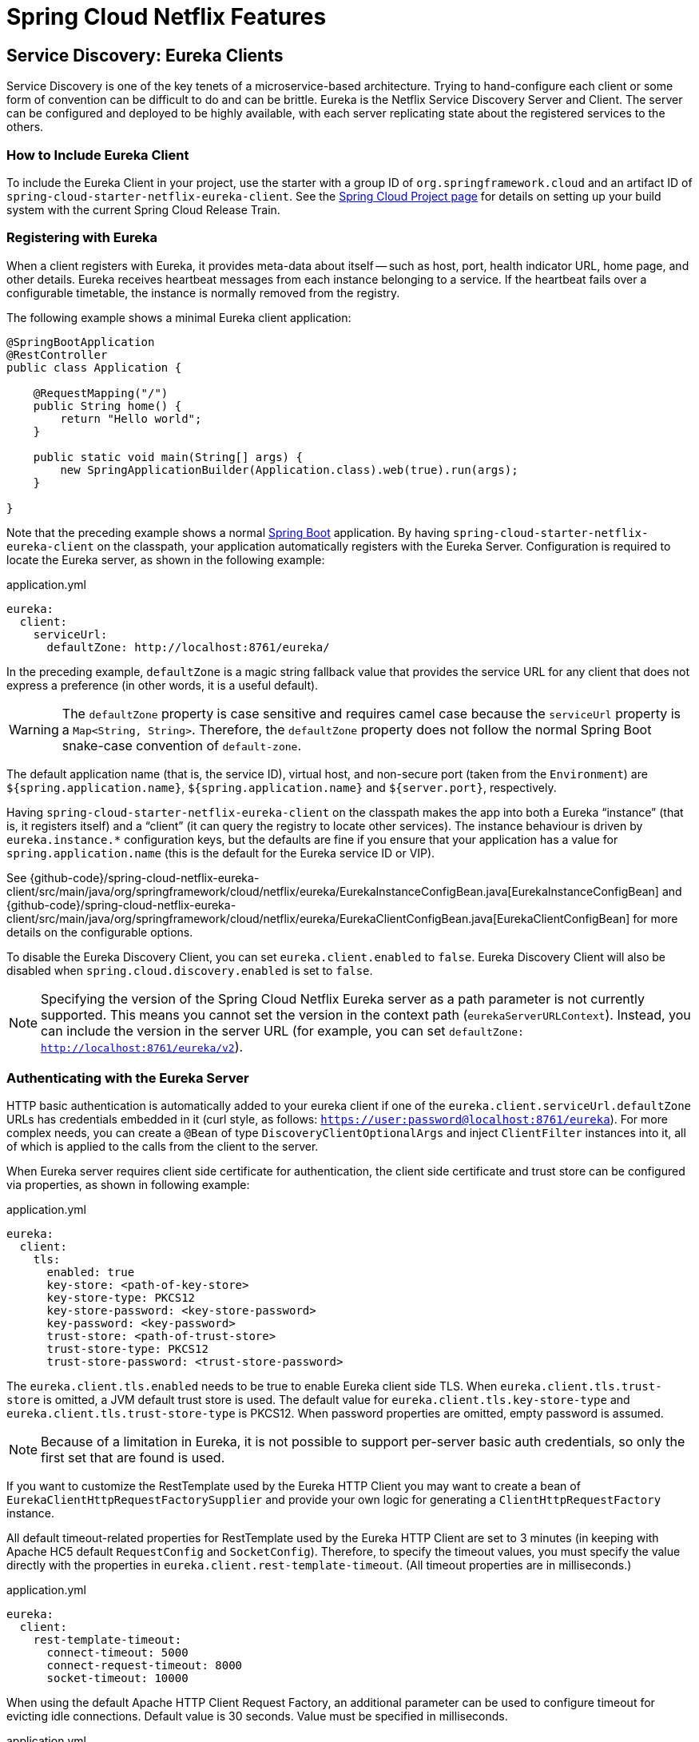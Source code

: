 [[features]]
= Spring Cloud Netflix Features

== Service Discovery: Eureka Clients

Service Discovery is one of the key tenets of a microservice-based architecture.
Trying to hand-configure each client or some form of convention can be difficult to do and can be brittle.
Eureka is the Netflix Service Discovery Server and Client.
The server can be configured and deployed to be highly available, with each server replicating state about the registered services to the others.

[[netflix-eureka-client-starter]]
=== How to Include Eureka Client

To include the Eureka Client in your project, use the starter with a group ID of `org.springframework.cloud` and an artifact ID of  `spring-cloud-starter-netflix-eureka-client`.
See the https://projects.spring.io/spring-cloud/[Spring Cloud Project page] for details on setting up your build system with the current Spring Cloud Release Train.

=== Registering with Eureka

When a client registers with Eureka, it provides meta-data about itself -- such as host, port, health indicator URL, home page, and other details.
Eureka receives heartbeat messages from each instance belonging to a service.
If the heartbeat fails over a configurable timetable, the instance is normally removed from the registry.
// TODO "normally"? Is there some configuration detail that causes a different behavior?

The following example shows a minimal Eureka client application:

[source,java,indent=0]
----
@SpringBootApplication
@RestController
public class Application {

    @RequestMapping("/")
    public String home() {
        return "Hello world";
    }

    public static void main(String[] args) {
        new SpringApplicationBuilder(Application.class).web(true).run(args);
    }

}
----

Note that the preceding example shows a normal https://projects.spring.io/spring-boot/[Spring Boot] application.
By having `spring-cloud-starter-netflix-eureka-client` on the classpath, your application automatically registers with the Eureka Server.  Configuration is required to locate the Eureka server, as shown in the following example:

.application.yml
----
eureka:
  client:
    serviceUrl:
      defaultZone: http://localhost:8761/eureka/
----

In the preceding example, `defaultZone` is a magic string fallback value that provides the service URL for any client that does not express a preference (in other words, it is a useful default).

WARNING: The `defaultZone` property is case sensitive and requires camel case because the `serviceUrl` property is a `Map<String, String>`. Therefore, the `defaultZone` property does not follow the normal Spring Boot snake-case convention of `default-zone`.

The default application name (that is, the service ID), virtual host, and non-secure port (taken from the `Environment`) are `${spring.application.name}`, `${spring.application.name}` and `${server.port}`, respectively.

Having `spring-cloud-starter-netflix-eureka-client` on the classpath makes the app into both a Eureka "`instance`" (that is, it registers itself) and a "`client`" (it can query the registry to locate other services).
The instance behaviour is driven by `eureka.instance.*` configuration keys, but the defaults are fine if you ensure that your application has a value for `spring.application.name` (this is the default for the Eureka service ID or VIP).

See {github-code}/spring-cloud-netflix-eureka-client/src/main/java/org/springframework/cloud/netflix/eureka/EurekaInstanceConfigBean.java[EurekaInstanceConfigBean] and {github-code}/spring-cloud-netflix-eureka-client/src/main/java/org/springframework/cloud/netflix/eureka/EurekaClientConfigBean.java[EurekaClientConfigBean] for more details on the configurable options.

To disable the Eureka Discovery Client, you can set `eureka.client.enabled` to `false`. Eureka Discovery Client will also be disabled when `spring.cloud.discovery.enabled` is set to `false`.


NOTE: Specifying the version of the Spring Cloud Netflix Eureka server as a path parameter is not currently supported. This means you cannot set the version in the context path (`eurekaServerURLContext`). Instead, you can include the version in the server URL (for example, you can set `defaultZone: http://localhost:8761/eureka/v2`).

=== Authenticating with the Eureka Server

HTTP basic authentication is automatically added to your eureka client if one of the `eureka.client.serviceUrl.defaultZone` URLs has credentials embedded in it (curl style, as follows: `https://user:password@localhost:8761/eureka`).
For more complex needs, you can create a `@Bean` of type `DiscoveryClientOptionalArgs` and inject `ClientFilter` instances into it, all of which is applied to the calls from the client to the server.

When Eureka server requires client side certificate for authentication, the client side certificate and trust store can be configured via properties, as shown in following example:

.application.yml
[source,yaml]
----
eureka:
  client:
    tls:
      enabled: true
      key-store: <path-of-key-store>
      key-store-type: PKCS12
      key-store-password: <key-store-password>
      key-password: <key-password>
      trust-store: <path-of-trust-store>
      trust-store-type: PKCS12
      trust-store-password: <trust-store-password>
----

The `eureka.client.tls.enabled` needs to be true to enable Eureka client side TLS. When `eureka.client.tls.trust-store` is omitted, a JVM default trust store is used. The default value for `eureka.client.tls.key-store-type` and `eureka.client.tls.trust-store-type` is PKCS12. When password properties are omitted, empty password is assumed.

NOTE: Because of a limitation in Eureka, it is not possible to support per-server basic auth credentials, so only the first set that are found is used.

If you want to customize the RestTemplate used by the Eureka HTTP Client you may want to create a bean of `EurekaClientHttpRequestFactorySupplier` and provide your own logic for generating a `ClientHttpRequestFactory` instance.

All default timeout-related properties for RestTemplate used by the Eureka HTTP Client are set to 3 minutes (in keeping with Apache HC5 default `RequestConfig` and `SocketConfig`). Therefore, to specify the timeout values, you must specify the value directly with the properties in `eureka.client.rest-template-timeout`. (All timeout properties are in milliseconds.)

.application.yml
[source,yaml]
----
eureka:
  client:
    rest-template-timeout:
      connect-timeout: 5000
      connect-request-timeout: 8000
      socket-timeout: 10000
----

When using the default Apache HTTP Client Request Factory, an additional parameter can be used to configure timeout for evicting idle connections. Default value is 30 seconds. Value must be specified in milliseconds.

.application.yml
[source,yaml]
----
eureka:
  client:
    rest-template-timeout:
      idle-timeout: 30000
----

=== Status Page and Health Indicator

The status page and health indicators for a Eureka instance default to `/info` and `/health` respectively, which are the default locations of useful endpoints in a Spring Boot Actuator application.
You need to change these, even for an Actuator application if you use a non-default context path or servlet path (such as `server.servletPath=/custom`). The following example shows the default values for the two settings:

.application.yml
----
eureka:
  instance:
    statusPageUrlPath: ${server.servletPath}/info
    healthCheckUrlPath: ${server.servletPath}/health
----

These links show up in the metadata that is consumed by clients and are used in some scenarios to decide whether to send requests to your application, so it is helpful if they are accurate.

NOTE: In Dalston it was also required to set the status and health check URLs when changing
that management context path.  This requirement was removed beginning in Edgware.

=== Registering a Secure Application

If your app wants to be contacted over HTTPS, you can set two flags in the `EurekaInstanceConfigBean`:

* `eureka.instance.[nonSecurePortEnabled]=[false]`
* `eureka.instance.[securePortEnabled]=[true]`

Doing so makes Eureka publish instance information that shows an explicit preference for secure communication.
The Spring Cloud `DiscoveryClient` always returns a URI starting with `https` for a service configured this way.
Similarly, when a service is configured this way, the Eureka (native) instance information has a secure health check URL.

Because of the way Eureka works internally, it still publishes a non-secure URL for the status and home pages unless you also override those explicitly.
You can use placeholders to configure the eureka instance URLs, as shown in the following example:

.application.yml
----
eureka:
  instance:
    statusPageUrl: https://${eureka.hostname}/info
    healthCheckUrl: https://${eureka.hostname}/health
    homePageUrl: https://${eureka.hostname}/
----

(Note that `${eureka.hostname}` is a native placeholder only available
in later versions of Eureka. You could achieve the same thing with
Spring placeholders as well -- for example, by using `${eureka.instance.hostName}`.)

NOTE: If your application runs behind a proxy, and the SSL termination is in the proxy (for example, if you run in Cloud Foundry or other platforms as a service), then you need to ensure that the proxy "`forwarded`" headers are intercepted and handled by the application.
If the Tomcat container embedded in a Spring Boot application has explicit configuration for the 'X-Forwarded-\*` headers, this happens automatically.
The links rendered by your app to itself being wrong (the wrong host, port, or protocol) is a sign that you got this configuration wrong.

=== Eureka's Health Checks

By default, Eureka uses the client heartbeat to determine if a client is up.
Unless specified otherwise, the Discovery Client does not propagate the current health check status of the application, per the Spring Boot Actuator.
Consequently, after successful registration, Eureka always announces that the application is in 'UP' state. This behavior can be altered by enabling Eureka health checks, which results in propagating application status to Eureka.
As a consequence, every other application does not send traffic to applications in states other then 'UP'.
The following example shows how to enable health checks for the client:

.application.yml
----
eureka:
  client:
    healthcheck:
      enabled: true
----

WARNING: `eureka.client.healthcheck.enabled=true` should only be set in `application.yml`. Setting the value in `bootstrap.yml` causes undesirable side effects, such as registering in Eureka with an `UNKNOWN` status.

If you require more control over the health checks, consider implementing your own `com.netflix.appinfo.HealthCheckHandler`.

=== Eureka Metadata for Instances and Clients

It is worth spending a bit of time understanding how the Eureka metadata works, so you can use it in a way that makes sense in your platform.
There is standard metadata for information such as hostname, IP address, port numbers, the status page, and health check.
These are published in the service registry and used by clients to contact the services in a straightforward way.
Additional metadata can be added to the instance registration in the `eureka.instance.metadataMap`, and this metadata is accessible in the remote clients.
In general, additional metadata does not change the behavior of the client, unless the client is made aware of the meaning of the metadata.
There are a couple of special cases, described later in this document, where Spring Cloud already assigns meaning to the metadata map.
// TODO Add links from here to the relevant places in the document

==== Using Eureka on Cloud Foundry

Cloud Foundry has a global router so that all instances of the same app have the same hostname (other PaaS solutions with a similar architecture have the same arrangement).
This is not necessarily a barrier to using Eureka.
However, if you use the router (recommended or even mandatory, depending on the way your platform was set up), you need to explicitly set the hostname and port numbers (secure or non-secure) so that they use the router.
You might also want to use instance metadata so that you can distinguish between the instances on the client (for example, in a custom load balancer).
By default, the `eureka.instance.instanceId` is `vcap.application.instance_id`, as shown in the following example:

.application.yml
----
eureka:
  instance:
    hostname: ${vcap.application.uris[0]}
    nonSecurePort: 80
----

Depending on the way the security rules are set up in your Cloud Foundry instance, you might be able to register and use the IP address of the host VM for direct service-to-service calls.
This feature is not yet available on Pivotal Web Services (https://run.pivotal.io[PWS]).

==== Using Eureka on AWS

If the application is planned to be deployed to an AWS cloud, the Eureka instance must be configured to be AWS-aware. You can do so by customizing the {github-code}/spring-cloud-netflix-eureka-client/src/main/java/org/springframework/cloud/netflix/eureka/EurekaInstanceConfigBean.java[EurekaInstanceConfigBean] as follows:

[source,java,indent=0]
----
@Bean
@Profile("!default")
public EurekaInstanceConfigBean eurekaInstanceConfig(InetUtils inetUtils) {
  EurekaInstanceConfigBean bean = new EurekaInstanceConfigBean(inetUtils);
  AmazonInfo info = AmazonInfo.Builder.newBuilder().autoBuild("eureka");
  bean.setDataCenterInfo(info);
  return bean;
}
----

==== Changing the Eureka Instance ID

A vanilla Netflix Eureka instance is registered with an ID that is equal to its host name (that is, there is only one service per host).
Spring Cloud Eureka provides a sensible default, which is defined as follows:

`${spring.cloud.client.hostname}:${spring.application.name}:${spring.application.instance_id:${server.port}}`

An example is `myhost:myappname:8080`.

By using Spring Cloud, you can override this value by providing a unique identifier in `eureka.instance.instanceId`, as shown in the following example:

.application.yml
----
eureka:
  instance:
    instanceId: ${spring.application.name}:${vcap.application.instance_id:${spring.application.instance_id:${random.value}}}
----

With the metadata shown in the preceding example and multiple service instances deployed on localhost, the random value is inserted there to make the instance unique.
In Cloud Foundry, the `vcap.application.instance_id` is populated automatically in a Spring Boot application, so the random value is not needed.

=== Using the EurekaClient

Once you have an application that is a discovery client, you can use it to discover service instances from the <<spring-cloud-eureka-server,
Eureka Server>>.
One way to do so is to use the native `com.netflix.discovery.EurekaClient` (as opposed to the Spring Cloud `DiscoveryClient`), as shown in the following example:

----
@Autowired
private EurekaClient discoveryClient;

public String serviceUrl() {
    InstanceInfo instance = discoveryClient.getNextServerFromEureka("STORES", false);
    return instance.getHomePageUrl();
}
----

[TIP]
====
Do not use the `EurekaClient` in a `@PostConstruct` method or in a `@Scheduled` method (or anywhere where the `ApplicationContext` might not be started yet).
It is initialized in a `SmartLifecycle` (with `phase=0`), so the earliest you can rely on it being available is in another `SmartLifecycle` with a higher phase.
====

==== Underlying HTTP clients

`EurekaClient` uses either `RestTemplate`, `WebClient` or `JerseyClient` under the hood. In order to use the `EurekaClient`, you need to have one of the supported HTTP clients on your classpath.

To use `RestTemplate`, add `spring-boot-starter-web` to your dependencies. To use `WebClient`, add `spring-boot-starter-webflux` to your dependencies. If both `RestTemplate` and `WebClient` are on the classpath when `eureka.client.webclient.enabled` is set to `true`, `WebClient` is used. Otherwise, `RestTemplate` is used.

If you wish to use Jersey instead, you need to add the Jersey dependencies to your classpath.
The following example shows the dependencies you need to add:

[source,xml]
----
<dependencies>
    <dependency>
        <groupId>com.sun.jersey</groupId>
        <artifactId>jersey-client</artifactId>
    </dependency>
    <dependency>
        <groupId>com.sun.jersey</groupId>
        <artifactId>jersey-core</artifactId>
    </dependency>
    <dependency>
        <groupId>com.sun.jersey.contribs</groupId>
        <artifactId>jersey-apache-client4</artifactId>
    </dependency>
</dependencies>
----

=== Alternatives to the Native Netflix EurekaClient

You need not use the raw Netflix `EurekaClient`.
Also, it is usually more convenient to use it behind a wrapper of some sort.
Spring Cloud has support for <<spring-cloud-feign, Feign>> (a REST client builder) and https://docs.spring.io/spring-cloud-commons/reference/4.1/spring-cloud-commons/loadbalancer.html[Spring Cloud LoadBalancer] through the logical Eureka service identifiers (VIPs) instead of physical URLs.

You can also use the `org.springframework.cloud.client.discovery.DiscoveryClient`, which provides a simple API (not specific to Netflix) for discovery clients, as shown in the following example:

----
@Autowired
private DiscoveryClient discoveryClient;

public String serviceUrl() {
    List<ServiceInstance> list = discoveryClient.getInstances("STORES");
    if (list != null && list.size() > 0 ) {
        return list.get(0).getUri();
    }
    return null;
}
----

=== Why Is It so Slow to Register a Service?

Being an instance also involves a periodic heartbeat to the registry
(through the client's `serviceUrl`) with a default duration of 30 seconds.
A service is not available for discovery by clients until the instance, the server, and the client all have the same metadata in their local
cache (so it could take 3 heartbeats).
You can change the period by setting `eureka.instance.leaseRenewalIntervalInSeconds`.
Setting it to a value of less than 30 speeds up the process of getting clients connected to other services.
In production, it is probably better to stick with the default, because of internal computations in the server that make assumptions about the lease renewal period.

=== Zones

If you have deployed Eureka clients to multiple zones, you may prefer that those clients use services within the same zone before trying services in another zone.
To set that up, you need to configure your Eureka clients correctly.

First, you need to make sure you have Eureka servers deployed to each zone and that
they are peers of each other.
See the section on <<spring-cloud-eureka-server-zones-and-regions,zones and regions>>
for more information.

Next, you need to tell Eureka which zone your service is in.
You can do so by using the `metadataMap` property.
For example, if `service 1` is deployed to both `zone 1` and `zone 2`, you need to set the following Eureka properties in `service 1`:

*Service 1 in Zone 1*
```
eureka.instance.metadataMap.zone = zone1
eureka.client.preferSameZoneEureka = true
```

*Service 1 in Zone 2*
```
eureka.instance.metadataMap.zone = zone2
eureka.client.preferSameZoneEureka = true
```

=== Refreshing Eureka Clients

By default, the `EurekaClient` bean is refreshable, meaning the Eureka client properties can be changed and refreshed.
When a refresh occurs clients will be unregistered from the Eureka server and there might be a brief moment of time
where all instance of a given service are not available. One way to eliminate this from happening is to disable
the ability to refresh Eureka clients.  To do this set `eureka.client.refresh.enable=false`.

=== Using Eureka with Spring Cloud LoadBalancer

We offer support for the Spring Cloud LoadBalancer `ZonePreferenceServiceInstanceListSupplier`.
The `zone` value from the Eureka instance metadata (`eureka.instance.metadataMap.zone`) is used for setting the
value of `spring-cloud-loadbalancer-zone` property that is used to filter service instances by zone.

If that is missing and if the `spring.cloud.loadbalancer.eureka.approximateZoneFromHostname` flag is set to `true`,
it can use the domain name from the server hostname as a proxy for the zone.

If there is no other source of zone data, then a guess is made, based on the client configuration (as opposed to the instance configuration).
We take `eureka.client.availabilityZones`, which is a map from region name to a list of zones, and pull out the first zone for the instance's own region (that is, the `eureka.client.region`, which defaults to "us-east-1", for compatibility with native Netflix).

=== AOT and Native Image Support

Spring Cloud Netflix Eureka Client integration supports Spring AOT transformations and native images, however, only with refresh mode disabled.

WARNING: If you want to run Eureka Client in AOT or native image modes, make sure to set `spring.cloud.refresh.enabled` to `false`

[[spring-cloud-eureka-server]]
== Service Discovery: Eureka Server

This section describes how to set up a Eureka server.

[[netflix-eureka-server-starter]]
=== How to Include Eureka Server

To include Eureka Server in your project, use the starter with a group ID of `org.springframework.cloud` and an artifact ID of `spring-cloud-starter-netflix-eureka-server`.
See the https://projects.spring.io/spring-cloud/[Spring Cloud Project page] for details on setting up your build system with the current Spring Cloud Release Train.

NOTE: If your project already uses Thymeleaf as its template engine, the Freemarker templates of the Eureka server may not be loaded correctly. In this case it is necessary to configure the template loader manually:

.application.yml
----
spring:
  freemarker:
    template-loader-path: classpath:/templates/
    prefer-file-system-access: false
----

[[spring-cloud-running-eureka-server]]
=== How to Run a Eureka Server

The following example shows a minimal Eureka server:

[source,java,indent=0]
----
@SpringBootApplication
@EnableEurekaServer
public class Application {

    public static void main(String[] args) {
        new SpringApplicationBuilder(Application.class).web(true).run(args);
    }

}
----

The server has a home page with a UI and HTTP API endpoints for the normal Eureka functionality under `/eureka/*`.

The following links have some Eureka background reading:  https://github.com/cfregly/fluxcapacitor/wiki/NetflixOSS-FAQ#eureka-service-discovery-load-balancer[flux capacitor] and https://groups.google.com/forum/?fromgroups#!topic/eureka_netflix/g3p2r7gHnN0[google group discussion].

[TIP]
====
Due to Gradle's dependency resolution rules and the lack of a parent bom feature, depending on `spring-cloud-starter-netflix-eureka-server` can cause failures on application startup.
To remedy this issue, add the Spring Boot Gradle plugin and import the Spring cloud starter parent bom as follows:

.build.gradle
[source,java,indent=0]
----
buildscript {
  dependencies {
    classpath("org.springframework.boot:spring-boot-gradle-plugin:{spring-boot-docs-version}")
  }
}

apply plugin: "spring-boot"

dependencyManagement {
  imports {
    mavenBom "org.springframework.cloud:spring-cloud-dependencies:{spring-cloud-version}"
  }
}
----
====

=== `defaultOpenForTrafficCount` and its effect on EurekaServer warmup time

Netflix Eureka's `waitTimeInMsWhenSyncEmpty` setting is not taken into account in Spring Cloud Eureka server at the beginning. In order to enable the warmup time, set `eureka.server.defaultOpenForTrafficCount=0`.

[[spring-cloud-eureka-server-zones-and-regions]]
=== High Availability, Zones and Regions

The Eureka server does not have a back end store, but the service instances in the registry all have to send heartbeats to keep their registrations up to date (so this can be done in memory).
Clients also have an in-memory cache of Eureka registrations (so they do not have to go to the registry for every request to a service).

By default, every Eureka server is also a Eureka client and requires (at least one) service URL to locate a peer.
If you do not provide it, the service runs and works, but it fills your logs with a lot of noise about not being able to register with the peer.

[[spring-cloud-eureka-server-standalone-mode]]
=== Standalone Mode

The combination of the two caches (client and server) and the heartbeats make a standalone Eureka server fairly resilient to failure, as long as there is some sort of monitor or elastic runtime (such as Cloud Foundry) keeping it alive.
In standalone mode, you might prefer to switch off the client side behavior so that it does not keep trying and failing to reach its peers.
The following example shows how to switch off the client-side behavior:

.application.yml (Standalone Eureka Server)
----
server:
  port: 8761

eureka:
  instance:
    hostname: localhost
  client:
    registerWithEureka: false
    fetchRegistry: false
    serviceUrl:
      defaultZone: http://${eureka.instance.hostname}:${server.port}/eureka/
----

Notice that the `serviceUrl` is pointing to the same host as the local instance.

[[spring-cloud-eureka-server-peer-awareness]]
=== Peer Awareness

Eureka can be made even more resilient and available by running multiple instances and asking them to register with each other.
In fact, this is the default behavior, so all you need to do to make it work is add a valid `serviceUrl` to a peer, as shown in the following example:

.application.yml (Two Peer Aware Eureka Servers)
----

---
spring:
  profiles: peer1
eureka:
  instance:
    hostname: peer1
  client:
    serviceUrl:
      defaultZone: https://peer2/eureka/

---
spring:
  profiles: peer2
eureka:
  instance:
    hostname: peer2
  client:
    serviceUrl:
      defaultZone: https://peer1/eureka/
----

In the preceding example, we have a YAML file that can be used to run the same server on two hosts (`peer1` and `peer2`) by running it in different Spring profiles.
You could use this configuration to test the peer awareness on a single host (there is not much value in doing that in production) by manipulating `/etc/hosts` to resolve the host names.
In fact, the `eureka.instance.hostname` is not needed if you are running on a machine that knows its own hostname (by default, it is looked up by using `java.net.InetAddress`).

You can add multiple peers to a system, and, as long as they are all connected to each other by at least one edge, they synchronize
the registrations amongst themselves.
If the peers are physically separated (inside a data center or between multiple data centers), then the system can, in principle, survive "`split-brain`" type failures.
You can add multiple peers to a system, and as long as they are all
directly connected to each other, they will synchronize
the registrations amongst themselves.

.application.yml (Three Peer Aware Eureka Servers)
----
eureka:
  client:
    serviceUrl:
      defaultZone: https://peer1/eureka/,http://peer2/eureka/,http://peer3/eureka/

---
spring:
  profiles: peer1
eureka:
  instance:
    hostname: peer1

---
spring:
  profiles: peer2
eureka:
  instance:
    hostname: peer2

---
spring:
  profiles: peer3
eureka:
  instance:
    hostname: peer3
----

[[spring-cloud-eureka-server-prefer-ip-address]]
=== When to Prefer IP Address

In some cases, it is preferable for Eureka to advertise the IP addresses of services rather than the hostname.
Set `eureka.instance.preferIpAddress` to `true` and, when the application registers with eureka, it uses its IP address rather than its hostname.

[TIP]
====
If the hostname cannot be determined by Java, then the IP address is sent to Eureka.
Only explict way of setting the hostname is by setting `eureka.instance.hostname` property.
You can set your hostname at the run-time by using an environment variable -- for example, `eureka.instance.hostname=$\{HOST_NAME}`.
====

=== Securing The Eureka Server

You can secure your Eureka server simply by adding Spring Security to your
server's classpath via `spring-boot-starter-security`.  By default, when Spring Security is on the classpath it will require that
a valid CSRF token be sent with every request to the app.  Eureka clients will not generally possess a valid
cross site request forgery (CSRF) token you will need to disable this requirement for the `/eureka/**` endpoints.
For example:

[source,java,indent=0]
----
@Bean
public SecurityFilterChain securityFilterChain(HttpSecurity http) throws Exception {
	http.authorizeHttpRequests((authz) -> authz
        .anyRequest().authenticated())
	    .httpBasic(withDefaults());
    http.csrf().ignoringRequestMatchers("/eureka/**");
    return http.build();
}
----

For more information on CSRF see the https://docs.spring.io/spring-security/site/docs/current/reference/htmlsingle/#csrf[Spring Security documentation].

A demo Eureka Server can be found in the Spring Cloud Samples https://github.com/spring-cloud-samples/eureka/tree/Eureka-With-Security-4.x[repo].

=== JDK 11 Support

The JAXB modules which the Eureka server depends upon were removed in JDK 11.  If you intend to use JDK 11
when running a Eureka server you must include these dependencies in your POM or Gradle file.

[source,xml,indent=0]
----
<dependency>
	<groupId>org.glassfish.jaxb</groupId>
	<artifactId>jaxb-runtime</artifactId>
</dependency>
----

=== AOT and Native Image Support

Spring Cloud Netflix Eureka Server does not support Spring AOT transformations or native images.

=== Metrics

Starting with version 4.1.1, `MultuGuage` listens events related to Eureka instances and creates and updates Eureka instance information in the metrics registry. By default, this setting is disabled, if you want to enable it, you need to change `eureka.instance.metrics.enabled` to `true`.

The multi-gauge is named `eureka.server.instance.status`     and has the following tags (value are merged based on tags)

- `application`: application name

- `status`: instance status

You can add additional tags by implementing `EurekaInstanceTagsProvider` separately. However, status is added separately because it is always needed.

== Configuration properties

To see the list of all Spring Cloud Netflix related configuration properties please check link:appendix.html[the Appendix page].



